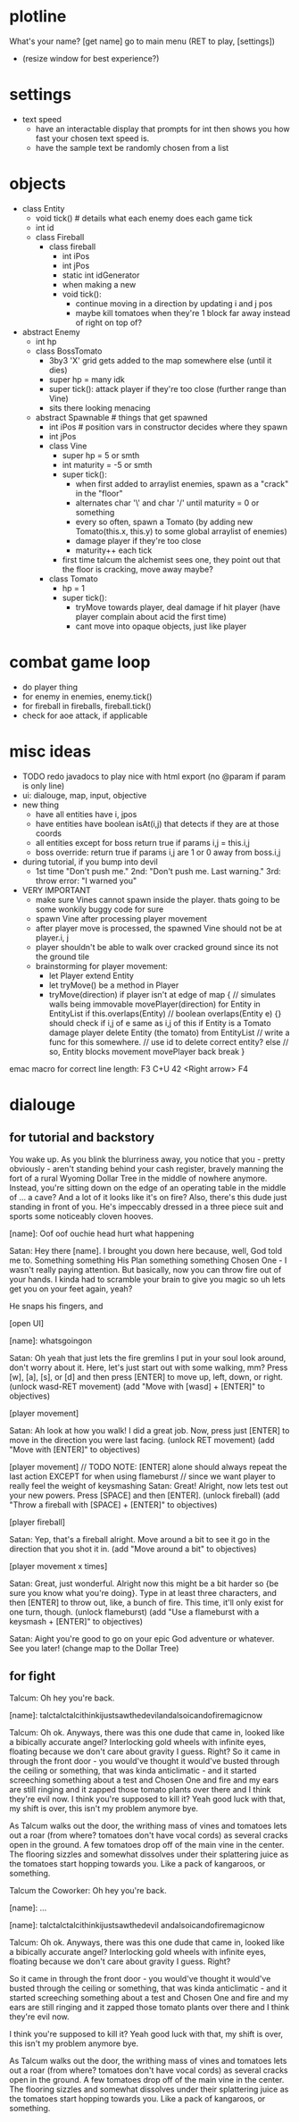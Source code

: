* plotline
  What's your name?
  [get name]
  go to main menu (RET to play, [settings])
    + (resize window for best experience?)

* settings
  + text speed
    + have an interactable display that prompts for int then shows you how fast your chosen text speed is.
    + have the sample text be randomly chosen from a list

* objects
  + class Entity
    + void tick()  # details what each enemy does each game tick
    + int id
    + class Fireball
      + class fireball
        + int iPos
        + int jPos
        + static int idGenerator
        + when making a new
        + void tick():
          + continue moving in a direction by updating i and j pos
          + maybe kill tomatoes when they're 1 block far away instead of right on top of?

  + abstract Enemy
    + int hp
    + class BossTomato
      + 3by3 'X' grid gets added to the map somewhere else (until it dies)
      + super hp = many idk
      + super tick(): attack player if they're too close (further range than Vine)
      + sits there looking menacing
    + abstract Spawnable  # things that get spawned
      + int iPos  # position vars in constructor decides where they spawn
      + int jPos
      + class Vine
        + super hp = 5 or smth
        + int maturity = -5 or smth
        + super tick():
          + when first added to arraylist enemies, spawn as a "crack" in the "floor"
          + alternates char '\' and char '/' until maturity = 0 or something
          + every so often, spawn a Tomato (by adding new Tomato(this.x, this.y) to some global arraylist of enemies)
          + damage player if they're too close
          + maturity++ each tick
        + first time talcum the alchemist sees one, they point out that the floor is cracking, move away maybe?
      + class Tomato
        + hp = 1
        + super tick():
         + tryMove towards player, deal damage if hit player (have player complain about acid the first time)
         + cant move into opaque objects, just like player

* combat game loop
  + do player thing
  + for enemy in enemies, enemy.tick()
  + for fireball in fireballs, fireball.tick()
  + check for aoe attack, if applicable

* misc ideas
  + TODO redo javadocs to play nice with html export (no @param if param is only line)
  + ui: dialouge, map, input, objective
  + new thing
    + have all entities have i, jpos
    + have entities have boolean isAt(i,j) that detects if they are at those coords
    + all entities except for boss return true if params i,j = this.i,j
    + boss override: return true if params i,j are 1 or 0 away from boss.i,j
  + during tutorial, if you bump into devil
    + 1st time "Don't push me." 2nd: "Don't push me. Last warning." 3rd: throw error: "I warned you"
  + VERY IMPORTANT
    + make sure Vines cannot spawn inside the player. thats going to be some wonkily buggy code for sure
    + spawn Vine after processing player movement
    + after player move is processed, the spawned Vine should not be at player.i, j
    + player shouldn't be able to walk over cracked ground since its not the ground tile
    + brainstorming for player movement:
      + let Player extend Entity
      + let tryMove() be a method in Player
      + tryMove(direction)
          if player isn't at edge of map {  // simulates walls being immovable
            movePlayer(direction)
            for Entity in EntityList
              if this.overlaps(Entity)  // boolean overlaps(Entity e) {} should check if i,j of e same as i,j of this
                if Entity is a Tomato
                  damage player
                  delete Entity (the tomato) from EntityList  // write a func for this somewhere.
                                                              // use id to delete correct entity?
                else // so, Entity blocks movement
                  movePlayer back
                  break
          }

emac macro for correct line length: F3 C+U 42 <Right arrow> F4
* dialouge
** for tutorial and backstory
You wake up. As you blink the blurriness away, you notice that you - pretty obviously - aren't standing behind your
cash register, bravely manning the fort of a rural Wyoming Dollar Tree in the middle of nowhere anymore. Instead,
you're sitting down on the edge of an operating table in the middle of ... a cave? And a lot of it looks like it's on
fire? Also, there's this dude just standing in front of you. He's impeccably dressed in a three piece suit and
sports some noticeably cloven hooves.

[name]: Oof oof ouchie head hurt what happening

Satan: Hey there [name]. I brought you down here because, well, God told me to. Something something His Plan something
something Chosen One - I wasn't really paying attention. But basically, now you can throw fire out of your hands. I
kinda had to scramble your brain to give you magic so uh lets get you on your feet again, yeah?

He snaps his fingers, and

[open UI]

[name]: whatsgoingon

Satan: Oh yeah that just lets the fire gremlins I put in your soul look around, don't worry about it. Here, let's just
start out with some walking, mm? Press [w], [a], [s], or [d] and then press [ENTER] to move up, left, down, or right.
(unlock wasd-RET movement)
(add "Move with [wasd] + [ENTER]" to objectives)

[player movement]

Satan: Ah look at how you walk! I did a great job. Now, press just [ENTER] to move in the direction you were last facing.
(unlock RET movement)
(add "Move with [ENTER]" to objectives)

[player movement]
// TODO NOTE: [ENTER] alone should always repeat the last action EXCEPT for when using flameburst
// since we want player to really feel the weight of keysmashing
Satan: Great! Alright, now lets test out your new powers. Press [SPACE] and then [ENTER]. 
(unlock fireball)
(add "Throw a fireball with [SPACE] + [ENTER]" to objectives)

[player fireball]

Satan: Yep, that's a fireball alright. Move around a bit to see it go in the direction that you shot it in.
(add "Move around a bit" to objectives)

[player movement x times]

Satan: Great, just wonderful. Alright now this might be a bit harder so {be sure you know what you're doing}. Type in at
least three characters, and then [ENTER] to throw out, like, a bunch of fire. This time, it'll only exist for one turn, 
though.
(unlock flameburst)
(add "Use a flameburst with a keysmash + [ENTER]" to objectives)

Satan: Aight you're good to go on your epic God adventure or whatever. See you later!
(change map to the Dollar Tree)

** for fight
Talcum: Oh hey you're back.

[name]: talctalctalcithinkijustsawthedevilandalsoicandofiremagicnow

Talcum: Oh ok. Anyways, there was this one dude that came in, looked like a bibically accurate angel? Interlocking gold
wheels with infinite eyes, floating because we don't care about gravity I guess. Right? So it came in through the front
door - you would've thought it would've busted through the ceiling or something, that was kinda anticlimatic - and it
started screeching something about a test and Chosen One and fire and my ears are still ringing and it zapped those 
tomato plants over there and I think they're evil now. I think you're supposed to kill it? Yeah good luck with that, 
my shift is over, this isn't my problem anymore bye.

As Talcum walks out the door, the writhing mass of vines and tomatoes lets out a roar (from where? tomatoes don't have
vocal cords) as several cracks open in the ground. A few tomatoes drop off of the main vine in the center. The flooring
sizzles and somewhat dissolves under their splattering juice as the tomatoes start hopping towards you. Like a pack
of kangaroos, or something.

Talcum the Coworker: Oh hey you're back.

[name]: ...

[name]: talctalctalcithinkijustsawthedevil
andalsoicandofiremagicnow

Talcum: Oh ok. Anyways, there was this one
dude that came in, looked like a bibically
accurate angel? Interlocking gold wheels
with infinite eyes, floating because we
don't care about gravity I guess. Right?

So it came in through the front door - you
would've thought it would've busted through
the ceiling or something, that was kinda
anticlimatic - and it started screeching
something about a test and Chosen One and
fire and my ears are still ringing and it
zapped those tomato plants over there and
I think they're evil now.

I think you're
supposed to kill it? Yeah good luck with
that, my shift is over, this isn't my
problem anymore bye.

As Talcum walks out the door, the writhing
mass of vines and tomatoes lets out a roar
(from where? tomatoes don't have vocal cords)
as several cracks open in the ground.
A few tomatoes drop off of the main vine
in the center. The flooring sizzles and
somewhat dissolves under their splattering
juice as the tomatoes start hopping towards
you. Like a pack of kangaroos, or something.
